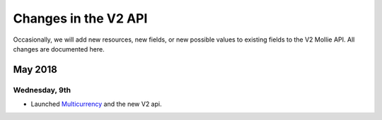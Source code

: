 Changes in the V2 API
~~~~~~~~~~~~~~~~~~~~~

Occasionally, we will add new resources, new fields, or new possible values to existing fields to the V2 Mollie API. All changes are documented here.

May 2018
========

Wednesday, 9th
--------------
- Launched `Multicurrency <https://www.mollie.com/nl/features/multicurrency>`_  and the new V2 api.

